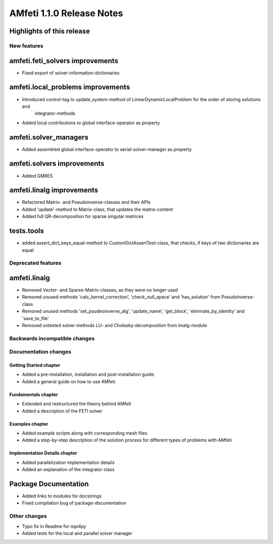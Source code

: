 ==========================
AMfeti 1.1.0 Release Notes
==========================


Highlights of this release
--------------------------


New features
============

amfeti.feti_solvers improvements
--------------------------------

- Fixed export of solver-information-dictionaries


amfeti.local_problems improvements
----------------------------------

- Introduced control-tag to update_system-method of LinearDynamicLocalProblem for the order of storing solutions and
    integrator-methods
- Added local contributions to global interface-operator as property


amfeti.solver_managers
----------------------

- Added assembled global interface-operator to serial-solver-manager as property


amfeti.solvers improvements
---------------------------

- Added GMRES


amfeti.linalg improvements
--------------------------

- Refactored Matrix- and Pseudoinverse-classes and their APIs
- Added 'update'-method to Matrix-class, that updates the matrix-content
- Added full QR-decomposition for sparse singular matrices


tests.tools
-----------

- added assert_dict_keys_equal-method to CustomDictAssertTest-class, that checks, if keys of two dictionaries are equal


Deprecated features
===================

amfeti.linalg
-------------

- Removed Vector- and Sparse-Matrix-classes, as they were no longer used
- Removed unused methods 'calc_kernel_correction', 'check_null_space' and 'has_solution' from Pseudoinverse-class
- Removed unused methods 'set_psudeoinverve_alg', 'update_name', 'get_block', 'eliminate_by_identity' and 'save_to_file'
- Removed untested solver methods LU- and Cholesky-decomposition from linalg-module


Backwards incompatible changes
==============================


Documentation changes
=====================

Getting Started chapter
_______________________

- Added a pre-installation, installation and post-installation guide.
- Added a general guide on how to use AMfeti.

Fundamentals chapter
____________________

- Extended and restructured the theory behind AMfeti
- Added a description of the FETI solver

Examples chapter
________________

- Added example scripts along with corresponding mesh files
- Added a step-by-step description of the solution process for different types of problems with AMfeti

Implementation Details chapter
_______________________________

- Added parallelization implementation details
- Added an explanation of the integrator class

Package Documentation
---------------------
- Added links to modules for docstrings
- Fixed compilation bug of package-documentation

Other changes
=============
- Typo fix in Readme for mpi4py
- Added tests for the local and parallel solver manager
